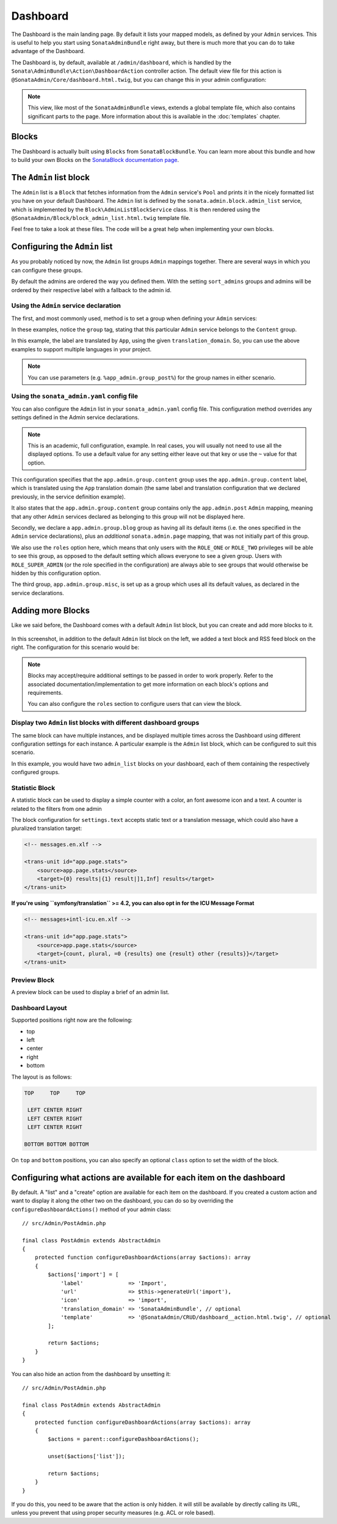 Dashboard
=========

The Dashboard is the main landing page. By default it lists your mapped models,
as defined by your ``Admin`` services. This is useful to help you start using
``SonataAdminBundle`` right away, but there is much more that you can do to take
advantage of the Dashboard.

The Dashboard is, by default, available at ``/admin/dashboard``, which is handled by
the ``Sonata\AdminBundle\Action\DashboardAction`` controller action. The default view file for
this action is ``@SonataAdmin/Core/dashboard.html.twig``, but you can change
this in your admin configuration:

.. configuration-block::

    .. code-block:: yaml

        # config/packages/sonata_admin.yaml

        sonata_admin:
            templates:
                dashboard: '@SonataAdmin/Core/dashboard.html.twig'

.. note::

    This view, like most of the ``SonataAdminBundle`` views, extends a global
    template file, which also contains significant parts to the page. More information
    about this is available in the :doc:`templates` chapter.

Blocks
------

The Dashboard is actually built using ``Blocks`` from ``SonataBlockBundle``. You
can learn more about this bundle and how to build your own Blocks on the
`SonataBlock documentation page`_.

The ``Admin`` list block
------------------------

The ``Admin`` list is a ``Block`` that fetches information from the ``Admin`` service's
``Pool`` and prints it in the nicely formatted list you have on your default Dashboard.
The ``Admin`` list is defined by the ``sonata.admin.block.admin_list`` service, which is
implemented by the ``Block\AdminListBlockService`` class. It is then rendered using the
``@SonataAdmin/Block/block_admin_list.html.twig`` template file.

Feel free to take a look at these files. The code will be a great help when
implementing your own blocks.

Configuring the ``Admin`` list
------------------------------

As you probably noticed by now, the ``Admin`` list groups ``Admin`` mappings together.
There are several ways in which you can configure these groups.

By default the admins are ordered the way you defined them. With the setting ``sort_admins``
groups and admins will be ordered by their respective label with a fallback to the admin id.

Using the ``Admin`` service declaration
^^^^^^^^^^^^^^^^^^^^^^^^^^^^^^^^^^^^^^^

The first, and most commonly used, method is to set a group when defining your ``Admin``
services:

.. configuration-block::

    .. code-block:: yaml

        # config/services.yaml

        services:
            app.admin.post:
                class: App\Admin\PostAdmin
                tags:
                    - { name: sonata.admin, model_class: App\Entity\Post, manager_type: orm, group: 'Content', label: 'Post' }

    .. code-block:: xml

        <!-- config/services.xml -->

        <service id="app.admin.post" class="App\Admin\PostAdmin">
              <tag name="sonata.admin" model_class="App\Entity\Post" manager_type="orm" group="Content" label="Post"/>
          </service>

In these examples, notice the ``group`` tag, stating that this particular ``Admin``
service belongs to the ``Content`` group.

.. configuration-block::

    .. code-block:: yaml

        # config/services.yaml

        services:
            app.admin.post:
                class: App\Admin\PostAdmin
                tags:
                    - name: sonata.admin
                      model_class: App\Entity\Post
                      manager_type: orm
                      group: 'app.admin.group.content'
                      translation_domain: 'App'
                      label: 'app.admin.model.post'

    .. code-block:: xml

        <!-- config/services.xml -->

        <service id="app.admin.post" class="App\Admin\PostAdmin">
              <tag
                  name="sonata.admin"
                  model_class="App\Entity\Post"
                  manager_type="orm"
                  group="app.admin.group.content"
                  translation_domain="App"
                  label="app.admin.model.post"
                  />
          </service>

In this example, the label are translated by ``App``, using the given
``translation_domain``. So, you can use the above examples to support multiple languages
in your project.

.. note::

    You can use parameters (e.g. ``%app_admin.group_post%``) for the group names
    in either scenario.

Using the ``sonata_admin.yaml`` config file
^^^^^^^^^^^^^^^^^^^^^^^^^^^^^^^^^^^^^^^^^^^

You can also configure the ``Admin`` list in your ``sonata_admin.yaml`` config file. This
configuration method overrides any settings defined in the Admin service
declarations.

.. configuration-block::

    .. code-block:: yaml

        # config/packages/sonata_admin.yaml

        sonata_admin:
            dashboard:
                groups:
                    app.admin.group.content:
                        label: app.admin.group.content
                        translation_domain: App
                        items:
                            - app.admin.post

                    app.admin.group.blog:
                        items:
                            - sonata.admin.page
                        roles: ['ROLE_ONE', 'ROLE_TWO']

                    app.admin.group.misc: ~

.. note::

    This is an academic, full configuration, example. In real cases, you will usually
    not need to use all the displayed options. To use a default value for any setting
    either leave out that key or use the ``~`` value for that option.

This configuration specifies that the ``app.admin.group.content`` group uses the
``app.admin.group.content`` label, which is translated using the ``App``
translation domain (the same label and translation configuration that we declared
previously, in the service definition example).

It also states that the ``app.admin.group.content`` group contains only the
``app.admin.post`` ``Admin`` mapping, meaning that any other ``Admin`` services
declared as belonging to this group will not be displayed here.

Secondly, we declare a ``app.admin.group.blog`` group as having all its default items
(i.e. the ones specified in the ``Admin`` service declarations), plus an *additional*
``sonata.admin.page`` mapping, that was not initially part of this group.

We also use the ``roles`` option here, which means that only users with the ``ROLE_ONE``
or ``ROLE_TWO`` privileges will be able to see this group, as opposed to the default setting
which allows everyone to see a given group. Users with ``ROLE_SUPER_ADMIN`` (or the role
specified in the configuration) are always able to see groups that would otherwise be hidden
by this configuration option.

The third group, ``app.admin.group.misc``, is set up as a group which uses all its
default values, as declared in the service declarations.

Adding more Blocks
------------------

Like we said before, the Dashboard comes with a default ``Admin`` list block, but
you can create and add more blocks to it.

.. figure:: ../images/dashboard.png
   :align: center
   :alt: Dashboard
   :width: 500

In this screenshot, in addition to the default ``Admin`` list block on the left, we added
a text block and RSS feed block on the right. The configuration for this scenario would be:

.. configuration-block::

    .. code-block:: yaml

        # config/packages/sonata_admin.yaml

        sonata_admin:
            dashboard:
                blocks:
                    -
                        position: left
                        type: sonata.admin.block.admin_list
                    -
                        position: right
                        type: sonata.block.service.text
                        settings:
                            content: >
                                <h2>Welcome to the Sonata Admin</h2>
                                <p>This is a <code>sonata.block.service.text</code> from the Block
                                Bundle, you can create and add new block in these area by configuring
                                the <code>sonata_admin</code> section.</p> <br/> For instance, here
                                a RSS feed parser (<code>sonata.block.service.rss</code>):
                    -
                        position: right
                        type: sonata.block.service.rss
                        roles: [POST_READER]
                        settings:
                            title: Sonata Project's Feeds
                            url: https://sonata-project.org/blog/archive.rss

.. note::

    Blocks may accept/require additional settings to be passed in order to
    work properly. Refer to the associated documentation/implementation to
    get more information on each block's options and requirements.

    You can also configure the ``roles`` section to configure users that can
    view the block.

Display two ``Admin`` list blocks with different dashboard groups
^^^^^^^^^^^^^^^^^^^^^^^^^^^^^^^^^^^^^^^^^^^^^^^^^^^^^^^^^^^^^^^^^

The same block can have multiple instances, and be displayed multiple times
across the Dashboard using different configuration settings for each instance.
A particular example is the ``Admin`` list block, which can be configured to
suit this scenario.

.. configuration-block::

    .. code-block:: yaml

        # config/packages/sonata_admin.yaml

        sonata_admin:
            dashboard:
                blocks:

                    # display two dashboard blocks
                    -
                        position: left
                        type: sonata.admin.block.admin_list
                        settings:
                            groups: [sonata_page1, sonata_page2]
                    -
                        position: right
                        type: sonata.admin.block.admin_list
                        settings:
                            groups: [sonata_page3]

                groups:
                    sonata_page1:
                        items:
                            - sonata.page.admin.myitem1

                    sonata_page2:
                        items:
                            - sonata.page.admin.myitem2
                            - sonata.page.admin.myitem3

                    sonata_page3:
                        items:
                            - sonata.page.admin.myitem4

In this example, you would have two ``admin_list`` blocks on your dashboard, each
of them containing the respectively configured groups.

.. _`SonataBlock documentation page`: https://docs.sonata-project.org/projects/SonataBlockBundle/en/3.x/

Statistic Block
^^^^^^^^^^^^^^^

A statistic block can be used to display a simple counter with a color, an font awesome icon and a text. A
counter is related to the filters from one admin

.. configuration-block::

    .. code-block:: yaml

        # config/packages/sonata_admin.yaml

        sonata_admin:
            dashboard:
                blocks:
                    -
                        class:    col-lg-3 col-xs-6          # twitter bootstrap responsive code
                        position: top                        # zone in the dashboard
                        type:     sonata.admin.block.stats   # block id
                        settings:
                            code:  sonata.page.admin.page    # admin code - service id
                            icon:  fas fa-magic               # font awesome icon
                            text:  app.page.stats            # static text or translation message
                            color: bg-yellow                 # colors: bg-green, bg-red and bg-aqua
                            filters:                         # filter values
                                edited: { value: 1 }

The block configuration for ``settings.text`` accepts static text or a translation message,
which could also have a pluralized translation target:

.. code-block:: xml

    <!-- messages.en.xlf -->

    <trans-unit id="app.page.stats">
        <source>app.page.stats</source>
        <target>{0} results|{1} result|]1,Inf] results</target>
    </trans-unit>

**If you're using ``symfony/translation`` >= 4.2, you can also opt in for the ICU Message Format**

.. code-block:: xml

    <!-- messages+intl-icu.en.xlf -->

    <trans-unit id="app.page.stats">
        <source>app.page.stats</source>
        <target>{count, plural, =0 {results} one {result} other {results}}</target>
    </trans-unit>

Preview Block
^^^^^^^^^^^^^

A preview block can be used to display a brief of an admin list.

.. configuration-block::

    .. code-block:: yaml

        # config/packages/sonata_admin.yaml

        sonata_admin:
            dashboard:
                blocks:
                    -
                        position: top                              # zone in the dashboard
                        type:     sonata.admin.block.admin_preview # block id
                        settings:
                            code:  sonata.page.admin.page          # admin code - service id
                            icon:  fas fa-magic                     # font awesome icon
                            limit: 10
                            text:  Latest Edited Pages
                            filters:                               # filter values
                                edited:      { value: 1 }
                                _sort_by:    updatedAt
                                _sort_order: DESC

Dashboard Layout
^^^^^^^^^^^^^^^^

Supported positions right now are the following:

* top
* left
* center
* right
* bottom

The layout is as follows:

.. code-block:: bash

    TOP     TOP     TOP

     LEFT CENTER RIGHT
     LEFT CENTER RIGHT
     LEFT CENTER RIGHT

    BOTTOM BOTTOM BOTTOM

On ``top`` and ``bottom`` positions, you can also specify an optional ``class`` option to set the width of the block.

.. configuration-block::

    .. code-block:: yaml

        # config/packages/sonata_admin.yaml

        sonata_admin:
            dashboard:
                blocks:

                    # display dashboard block in the top zone with a col-md-6 css class
                    -
                        position: top
                        class: col-md-6
                        type: sonata.admin.block.admin_list

Configuring what actions are available for each item on the dashboard
---------------------------------------------------------------------

By default. A "list" and a "create" option are available for each item on the
dashboard. If you created a custom action and want to display it along the
other two on the dashboard, you can do so by overriding the
``configureDashboardActions()`` method of your admin class::

    // src/Admin/PostAdmin.php

    final class PostAdmin extends AbstractAdmin
    {
        protected function configureDashboardActions(array $actions): array
        {
            $actions['import'] = [
                'label'              => 'Import',
                'url'                => $this->generateUrl('import'),
                'icon'               => 'import',
                'translation_domain' => 'SonataAdminBundle', // optional
                'template'           => '@SonataAdmin/CRUD/dashboard__action.html.twig', // optional
            ];

            return $actions;
        }
    }

You can also hide an action from the dashboard by unsetting it::

    // src/Admin/PostAdmin.php

    final class PostAdmin extends AbstractAdmin
    {
        protected function configureDashboardActions(array $actions): array
        {
            $actions = parent::configureDashboardActions();

            unset($actions['list']);

            return $actions;
        }
    }

If you do this, you need to be aware that the action is only hidden. it will
still be available by directly calling its URL, unless you prevent that using
proper security measures (e.g. ACL or role based).
